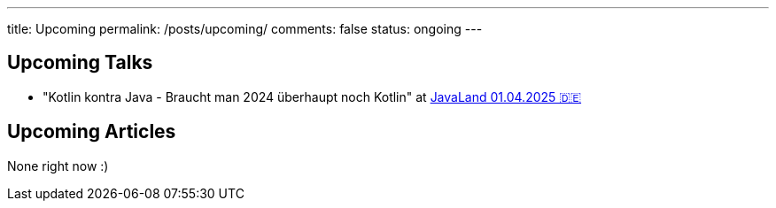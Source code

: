 ---
title: Upcoming
permalink: /posts/upcoming/
comments: false
status: ongoing
---

== Upcoming Talks

* "Kotlin kontra Java - Braucht man 2024 überhaupt noch Kotlin" at link:https://meine.doag.org/events/javaland/2025/agenda/#agendaId.5196[JavaLand 01.04.2025 🇩🇪]

== Upcoming Articles

None right now :)
